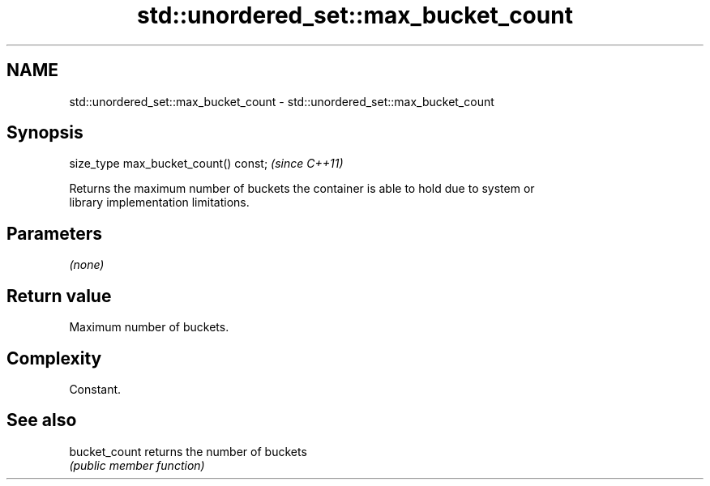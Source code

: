 .TH std::unordered_set::max_bucket_count 3 "2018.03.28" "http://cppreference.com" "C++ Standard Libary"
.SH NAME
std::unordered_set::max_bucket_count \- std::unordered_set::max_bucket_count

.SH Synopsis
   size_type max_bucket_count() const;  \fI(since C++11)\fP

   Returns the maximum number of buckets the container is able to hold due to system or
   library implementation limitations.

.SH Parameters

   \fI(none)\fP

.SH Return value

   Maximum number of buckets.

.SH Complexity

   Constant.

.SH See also

   bucket_count returns the number of buckets
                \fI(public member function)\fP 
